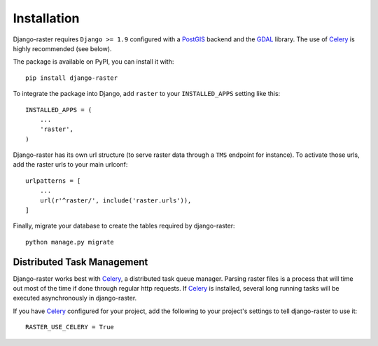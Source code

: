 ============
Installation
============
Django-raster requires ``Django >= 1.9`` configured with a `PostGIS`__ backend
and the `GDAL`__ library. The use of `Celery`_ is highly recommended (see
below).

__ https://docs.djangoproject.com/en/1.9/ref/contrib/gis/install/postgis/
__ https://docs.djangoproject.com/en/1.9/ref/contrib/gis/install/geolibs/#gdal

The package is available on PyPI, you can install it with::

    pip install django-raster

To integrate the package into Django, add ``raster`` to your
``INSTALLED_APPS`` setting like this::

    INSTALLED_APPS = (
        ...
        'raster',
    )

Django-raster has its own url structure (to serve raster data through a
``TMS`` endpoint for instance). To activate those urls, add the raster
urls to your main urlconf::

    urlpatterns = [
        ...
        url(r'^raster/', include('raster.urls')),
    ]

Finally, migrate your database to create the tables required by django-raster::

    python manage.py migrate


Distributed Task Management
----------------------------
Django-raster works best with `Celery`_, a distributed task queue manager.
Parsing raster files is a process that will time out most of the time if done
through regular http requests. If `Celery`_ is installed, several long running
tasks will be executed asynchronously in django-raster.

If you have `Celery`_ configured for your project, add the following
to your project's settings to tell django-raster to use it::

    RASTER_USE_CELERY = True

.. _Celery: http://celeryproject.org
